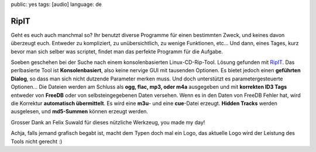 public: yes
tags: [audio]
language: de

RipIT
=====

Geht es euch auch manchmal so? Ihr benutzt diverse Programme für einen
bestimmten Zweck, und keines davon überzeugt euch. Entweder zu kompliziert, zu
unübersichtlich, zu wenige Funktionen, etc... Und dann, eines Tages, kurz bevor
man sich selber was scriptet, findet man das perfekte Programm für die Aufgabe.

Soeben geschehen bei der Suche nach einem konsolenbasierten Linux-CD-Rip-Tool.
Lösung gefunden mit `RipIT <http://www.suwald.com/ripit/news.php>`_. Das
perlbasierte Tool ist **Konsolenbasiert**, also keine nervige GUI mit tausenden
Optionen.  Es bietet jedoch einen **geführten Dialog**, so dass man sich nicht
dutzende Parameter merken muss. Und doch unterstützt es parametergesteuerte
Optionen...  Die Dateien werden am Schluss als **ogg, flac, mp3, oder m4a**
ausgegeben und mit **korrekten ID3 Tags** entweder von **FreeDB** oder von
selbsteingegebenen Daten versehen. Wenn es in den Daten von FreeDB Fehler hat,
wird die Korrektur **automatisch übermittelt**. Es wird eine **m3u**- und eine
**cue**-Datei erzeugt.  **Hidden Tracks** werden ausgelesen, und **md5-Summen**
können erzeugt werden.

Grosser Dank an Felix Suwald für dieses nützliche Werkzeug, you made my day!

Achja, falls jemand grafisch begabt ist, macht dem Typen doch mal ein Logo, das
aktuelle Logo wird der Leistung des Tools nicht gerecht :)
